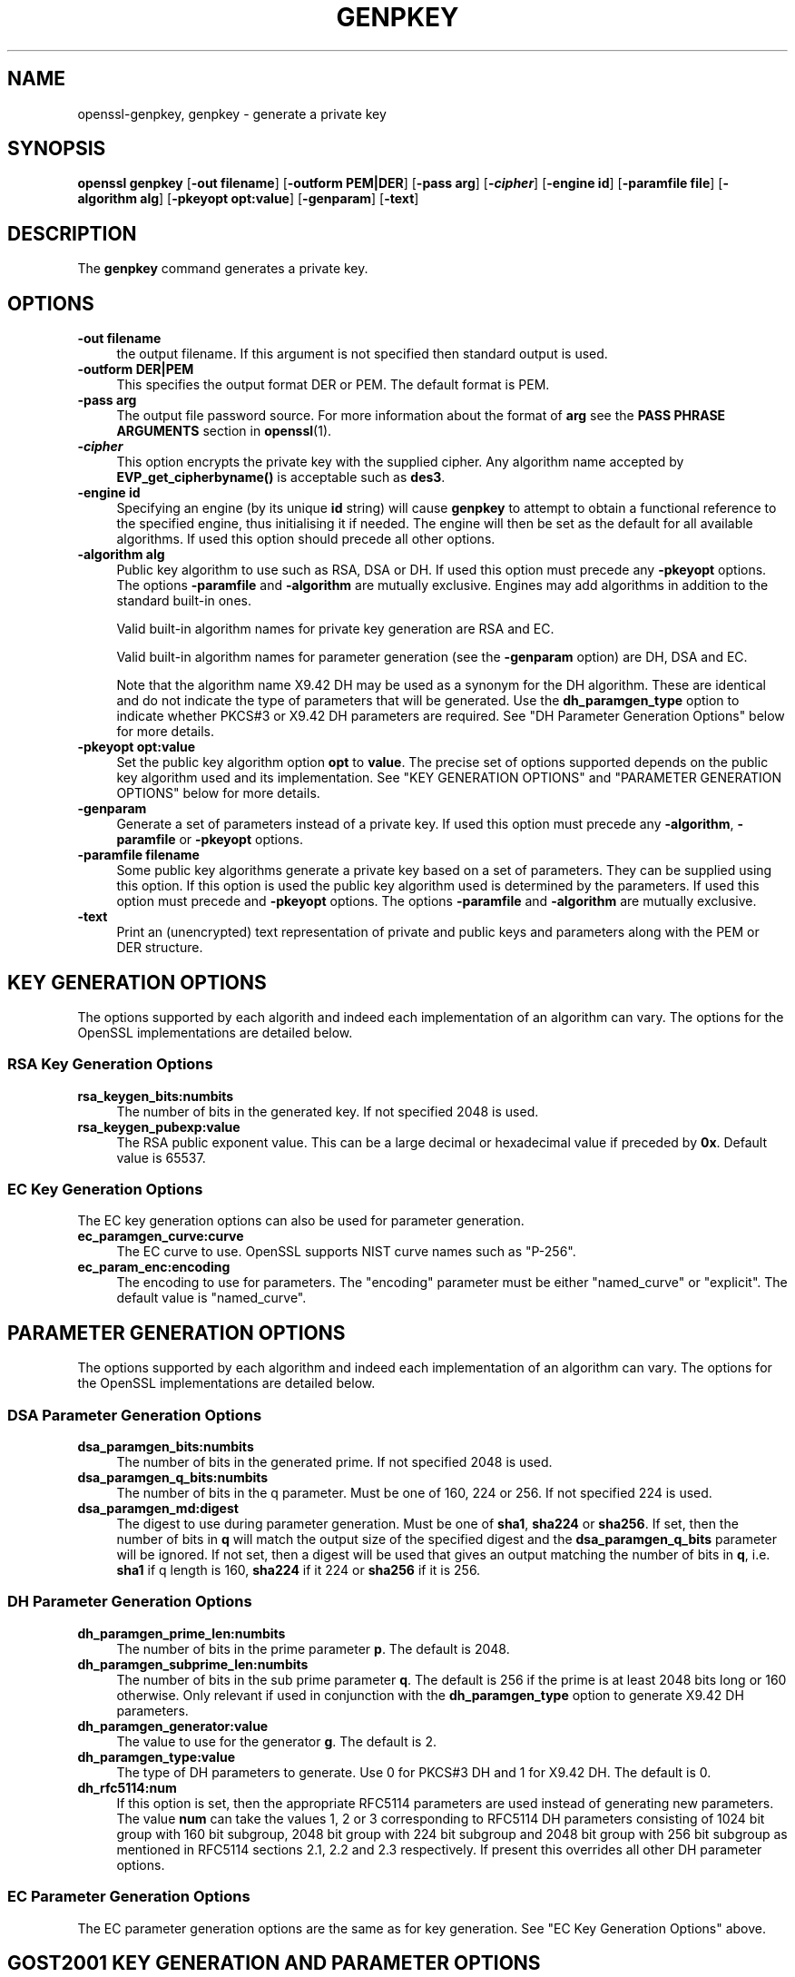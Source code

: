 .\" -*- mode: troff; coding: utf-8 -*-
.\" Automatically generated by Pod::Man 5.0102 (Pod::Simple 3.45)
.\"
.\" Standard preamble:
.\" ========================================================================
.de Sp \" Vertical space (when we can't use .PP)
.if t .sp .5v
.if n .sp
..
.de Vb \" Begin verbatim text
.ft CW
.nf
.ne \\$1
..
.de Ve \" End verbatim text
.ft R
.fi
..
.\" \*(C` and \*(C' are quotes in nroff, nothing in troff, for use with C<>.
.ie n \{\
.    ds C` ""
.    ds C' ""
'br\}
.el\{\
.    ds C`
.    ds C'
'br\}
.\"
.\" Escape single quotes in literal strings from groff's Unicode transform.
.ie \n(.g .ds Aq \(aq
.el       .ds Aq '
.\"
.\" If the F register is >0, we'll generate index entries on stderr for
.\" titles (.TH), headers (.SH), subsections (.SS), items (.Ip), and index
.\" entries marked with X<> in POD.  Of course, you'll have to process the
.\" output yourself in some meaningful fashion.
.\"
.\" Avoid warning from groff about undefined register 'F'.
.de IX
..
.nr rF 0
.if \n(.g .if rF .nr rF 1
.if (\n(rF:(\n(.g==0)) \{\
.    if \nF \{\
.        de IX
.        tm Index:\\$1\t\\n%\t"\\$2"
..
.        if !\nF==2 \{\
.            nr % 0
.            nr F 2
.        \}
.    \}
.\}
.rr rF
.\" ========================================================================
.\"
.IX Title "GENPKEY 1"
.TH GENPKEY 1 2019-12-20 1.0.2u OpenSSL
.\" For nroff, turn off justification.  Always turn off hyphenation; it makes
.\" way too many mistakes in technical documents.
.if n .ad l
.nh
.SH NAME
openssl\-genpkey,
genpkey \- generate a private key
.SH SYNOPSIS
.IX Header "SYNOPSIS"
\&\fBopenssl\fR \fBgenpkey\fR
[\fB\-out filename\fR]
[\fB\-outform PEM|DER\fR]
[\fB\-pass arg\fR]
[\fB\-\fR\f(BIcipher\fR]
[\fB\-engine id\fR]
[\fB\-paramfile file\fR]
[\fB\-algorithm alg\fR]
[\fB\-pkeyopt opt:value\fR]
[\fB\-genparam\fR]
[\fB\-text\fR]
.SH DESCRIPTION
.IX Header "DESCRIPTION"
The \fBgenpkey\fR command generates a private key.
.SH OPTIONS
.IX Header "OPTIONS"
.IP "\fB\-out filename\fR" 4
.IX Item "-out filename"
the output filename. If this argument is not specified then standard output is
used.
.IP "\fB\-outform DER|PEM\fR" 4
.IX Item "-outform DER|PEM"
This specifies the output format DER or PEM. The default format is PEM.
.IP "\fB\-pass arg\fR" 4
.IX Item "-pass arg"
The output file password source. For more information about the format of \fBarg\fR
see the \fBPASS PHRASE ARGUMENTS\fR section in \fBopenssl\fR\|(1).
.IP \fB\-\fR\f(BIcipher\fR 4
.IX Item "-cipher"
This option encrypts the private key with the supplied cipher. Any algorithm
name accepted by \fBEVP_get_cipherbyname()\fR is acceptable such as \fBdes3\fR.
.IP "\fB\-engine id\fR" 4
.IX Item "-engine id"
Specifying an engine (by its unique \fBid\fR string) will cause \fBgenpkey\fR
to attempt to obtain a functional reference to the specified engine,
thus initialising it if needed. The engine will then be set as the default
for all available algorithms. If used this option should precede all other
options.
.IP "\fB\-algorithm alg\fR" 4
.IX Item "-algorithm alg"
Public key algorithm to use such as RSA, DSA or DH. If used this option must
precede any \fB\-pkeyopt\fR options. The options \fB\-paramfile\fR and \fB\-algorithm\fR
are mutually exclusive. Engines may add algorithms in addition to the standard
built-in ones.
.Sp
Valid built-in algorithm names for private key generation are RSA and EC.
.Sp
Valid built-in algorithm names for parameter generation (see the \fB\-genparam\fR
option) are DH, DSA and EC.
.Sp
Note that the algorithm name X9.42 DH may be used as a synonym for the DH
algorithm. These are identical and do not indicate the type of parameters that
will be generated. Use the \fBdh_paramgen_type\fR option to indicate whether PKCS#3
or X9.42 DH parameters are required. See "DH Parameter Generation Options"
below for more details.
.IP "\fB\-pkeyopt opt:value\fR" 4
.IX Item "-pkeyopt opt:value"
Set the public key algorithm option \fBopt\fR to \fBvalue\fR. The precise set of
options supported depends on the public key algorithm used and its
implementation. See "KEY GENERATION OPTIONS" and
"PARAMETER GENERATION OPTIONS" below for more details.
.IP \fB\-genparam\fR 4
.IX Item "-genparam"
Generate a set of parameters instead of a private key. If used this option must
precede any \fB\-algorithm\fR, \fB\-paramfile\fR or \fB\-pkeyopt\fR options.
.IP "\fB\-paramfile filename\fR" 4
.IX Item "-paramfile filename"
Some public key algorithms generate a private key based on a set of parameters.
They can be supplied using this option. If this option is used the public key
algorithm used is determined by the parameters. If used this option must
precede and \fB\-pkeyopt\fR options. The options \fB\-paramfile\fR and \fB\-algorithm\fR
are mutually exclusive.
.IP \fB\-text\fR 4
.IX Item "-text"
Print an (unencrypted) text representation of private and public keys and
parameters along with the PEM or DER structure.
.SH "KEY GENERATION OPTIONS"
.IX Header "KEY GENERATION OPTIONS"
The options supported by each algorith and indeed each implementation of an
algorithm can vary. The options for the OpenSSL implementations are detailed
below.
.SS "RSA Key Generation Options"
.IX Subsection "RSA Key Generation Options"
.IP \fBrsa_keygen_bits:numbits\fR 4
.IX Item "rsa_keygen_bits:numbits"
The number of bits in the generated key. If not specified 2048 is used.
.IP \fBrsa_keygen_pubexp:value\fR 4
.IX Item "rsa_keygen_pubexp:value"
The RSA public exponent value. This can be a large decimal or
hexadecimal value if preceded by \fB0x\fR. Default value is 65537.
.SS "EC Key Generation Options"
.IX Subsection "EC Key Generation Options"
The EC key generation options can also be used for parameter generation.
.IP \fBec_paramgen_curve:curve\fR 4
.IX Item "ec_paramgen_curve:curve"
The EC curve to use. OpenSSL supports NIST curve names such as "P\-256".
.IP \fBec_param_enc:encoding\fR 4
.IX Item "ec_param_enc:encoding"
The encoding to use for parameters. The "encoding" parameter must be either
"named_curve" or "explicit". The default value is "named_curve".
.SH "PARAMETER GENERATION OPTIONS"
.IX Header "PARAMETER GENERATION OPTIONS"
The options supported by each algorithm and indeed each implementation of an
algorithm can vary. The options for the OpenSSL implementations are detailed
below.
.SS "DSA Parameter Generation Options"
.IX Subsection "DSA Parameter Generation Options"
.IP \fBdsa_paramgen_bits:numbits\fR 4
.IX Item "dsa_paramgen_bits:numbits"
The number of bits in the generated prime. If not specified 2048 is used.
.IP \fBdsa_paramgen_q_bits:numbits\fR 4
.IX Item "dsa_paramgen_q_bits:numbits"
The number of bits in the q parameter. Must be one of 160, 224 or 256. If not
specified 224 is used.
.IP \fBdsa_paramgen_md:digest\fR 4
.IX Item "dsa_paramgen_md:digest"
The digest to use during parameter generation. Must be one of \fBsha1\fR, \fBsha224\fR
or \fBsha256\fR. If set, then the number of bits in \fBq\fR will match the output size
of the specified digest and the \fBdsa_paramgen_q_bits\fR parameter will be
ignored. If not set, then a digest will be used that gives an output matching
the number of bits in \fBq\fR, i.e. \fBsha1\fR if q length is 160, \fBsha224\fR if it 224
or \fBsha256\fR if it is 256.
.SS "DH Parameter Generation Options"
.IX Subsection "DH Parameter Generation Options"
.IP \fBdh_paramgen_prime_len:numbits\fR 4
.IX Item "dh_paramgen_prime_len:numbits"
The number of bits in the prime parameter \fBp\fR. The default is 2048.
.IP \fBdh_paramgen_subprime_len:numbits\fR 4
.IX Item "dh_paramgen_subprime_len:numbits"
The number of bits in the sub prime parameter \fBq\fR. The default is 256 if the
prime is at least 2048 bits long or 160 otherwise. Only relevant if used in
conjunction with the \fBdh_paramgen_type\fR option to generate X9.42 DH parameters.
.IP \fBdh_paramgen_generator:value\fR 4
.IX Item "dh_paramgen_generator:value"
The value to use for the generator \fBg\fR. The default is 2.
.IP \fBdh_paramgen_type:value\fR 4
.IX Item "dh_paramgen_type:value"
The type of DH parameters to generate. Use 0 for PKCS#3 DH and 1 for X9.42 DH.
The default is 0.
.IP \fBdh_rfc5114:num\fR 4
.IX Item "dh_rfc5114:num"
If this option is set, then the appropriate RFC5114 parameters are used
instead of generating new parameters. The value \fBnum\fR can take the
values 1, 2 or 3 corresponding to RFC5114 DH parameters consisting of
1024 bit group with 160 bit subgroup, 2048 bit group with 224 bit subgroup
and 2048 bit group with 256 bit subgroup as mentioned in RFC5114 sections
2.1, 2.2 and 2.3 respectively. If present this overrides all other DH parameter
options.
.SS "EC Parameter Generation Options"
.IX Subsection "EC Parameter Generation Options"
The EC parameter generation options are the same as for key generation. See
"EC Key Generation Options" above.
.SH "GOST2001 KEY GENERATION AND PARAMETER OPTIONS"
.IX Header "GOST2001 KEY GENERATION AND PARAMETER OPTIONS"
Gost 2001 support is not enabled by default. To enable this algorithm,
one should load the ccgost engine in the OpenSSL configuration file.
See README.gost file in the engines/ccgost directiry of the source
distribution for more details.
.PP
Use of a parameter file for the GOST R 34.10 algorithm is optional.
Parameters can be specified during key generation directly as well as
during generation of parameter file.
.IP \fBparamset:name\fR 4
.IX Item "paramset:name"
Specifies GOST R 34.10\-2001 parameter set according to RFC 4357.
Parameter set can be specified using abbreviated name, object short name or
numeric OID. Following parameter sets are supported:
.Sp
.Vb 7
\&  paramset   OID               Usage
\&  A          1.2.643.2.2.35.1  Signature
\&  B          1.2.643.2.2.35.2  Signature
\&  C          1.2.643.2.2.35.3  Signature
\&  XA         1.2.643.2.2.36.0  Key exchange
\&  XB         1.2.643.2.2.36.1  Key exchange
\&  test       1.2.643.2.2.35.0  Test purposes
.Ve
.SH NOTES
.IX Header "NOTES"
The use of the genpkey program is encouraged over the algorithm specific
utilities because additional algorithm options and ENGINE provided algorithms
can be used.
.SH EXAMPLES
.IX Header "EXAMPLES"
Generate an RSA private key using default parameters:
.PP
.Vb 1
\& openssl genpkey \-algorithm RSA \-out key.pem
.Ve
.PP
Encrypt output private key using 128 bit AES and the passphrase "hello":
.PP
.Vb 1
\& openssl genpkey \-algorithm RSA \-out key.pem \-aes\-128\-cbc \-pass pass:hello
.Ve
.PP
Generate a 2048 bit RSA key using 3 as the public exponent:
.PP
.Vb 2
\& openssl genpkey \-algorithm RSA \-out key.pem \-pkeyopt rsa_keygen_bits:2048 \e
\&                                                \-pkeyopt rsa_keygen_pubexp:3
.Ve
.PP
Generate 2048 bit DSA parameters:
.PP
.Vb 2
\& openssl genpkey \-genparam \-algorithm DSA \-out dsap.pem \e
\&                                                \-pkeyopt dsa_paramgen_bits:2048
.Ve
.PP
Generate DSA key from parameters:
.PP
.Vb 1
\& openssl genpkey \-paramfile dsap.pem \-out dsakey.pem
.Ve
.PP
Generate 2048 bit DH parameters:
.PP
.Vb 2
\& openssl genpkey \-genparam \-algorithm DH \-out dhp.pem \e
\&                                        \-pkeyopt dh_paramgen_prime_len:2048
.Ve
.PP
Generate 2048 bit X9.42 DH parameters:
.PP
.Vb 3
\& openssl genpkey \-genparam \-algorithm DH \-out dhpx.pem \e
\&                                        \-pkeyopt dh_paramgen_prime_len:2048 \e
\&                                        \-pkeyopt dh_paramgen_type:1
.Ve
.PP
Output RFC5114 2048 bit DH parameters with 224 bit subgroup:
.PP
.Vb 1
\& openssl genpkey \-genparam \-algorithm DH \-out dhp.pem \-pkeyopt dh_rfc5114:2
.Ve
.PP
Generate DH key from parameters:
.PP
.Vb 1
\& openssl genpkey \-paramfile dhp.pem \-out dhkey.pem
.Ve
.PP
Generate EC key directly:
.PP
.Vb 3
\& openssl genpkey \-algorithm EC \-out eckey.pem \e
\&        \-pkeyopt ec_paramgen_curve:P\-384 \e
\&        \-pkeyopt ec_param_enc:named_curve
.Ve
.SH HISTORY
.IX Header "HISTORY"
The ability to use NIST curve names, and to generate an EC key directly,
were added in OpenSSL 1.0.2.
